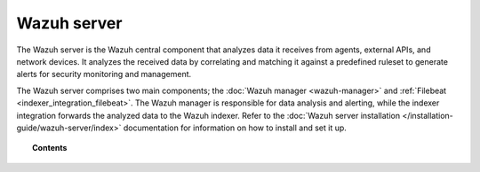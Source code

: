 .. Copyright (C) 2015, Wazuh, Inc.

.. meta::
  :description: The Wazuh server is the Wazuh central component that analyzes data it receives from agents, external APIs, and network devices. Learn more in this section of the documentation.

Wazuh server
============

The Wazuh server is the Wazuh central component that analyzes data it receives from agents, external APIs, and network devices. It analyzes the received data by correlating and matching it against a predefined ruleset to generate alerts for security monitoring and management.

The Wazuh server comprises two main components; the :doc:`Wazuh manager <wazuh-manager>` and :ref:`Filebeat <indexer_integration_filebeat>`. The Wazuh manager is responsible for data analysis and alerting, while the indexer integration forwards the analyzed data to the Wazuh indexer. Refer to the :doc:`Wazuh server installation </installation-guide/wazuh-server/index>` documentation for information on how to install and set it up.

.. topic:: Contents

   .. toctree::
      :maxdepth: 2

      wazuh-manager
      wazuh-indexer-integration
      alert-management
      event-logging
      integration-with-external-apis

..
      manual-syslog-output
      configuring-cluster/index
      remote-service
      certificates
